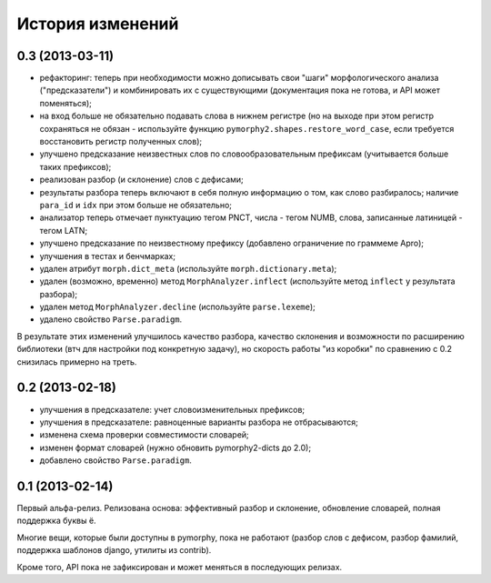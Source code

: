 
История изменений
=================

0.3 (2013-03-11)
----------------

- рефакторинг: теперь при необходимости можно дописывать свои
  "шаги" морфологического анализа ("предсказатели")
  и комбинировать их с существующими (документация пока не готова,
  и API может поменяться);
- на вход больше не обязательно подавать слова в нижнем регистре
  (но на выходе при этом регистр сохраняться не обязан - используйте
  функцию ``pymorphy2.shapes.restore_word_case``, если требуется
  восстановить регистр полученных слов);
- улучшено предсказание неизвестных слов по словообразовательным префиксам
  (учитывается больше таких префиксов);
- реализован разбор (и склонение) слов с дефисами;
- результаты разбора теперь включают в себя полную информацию о том,
  как слово разбиралось; наличие ``para_id`` и ``idx`` при этом
  больше не обязательно;
- анализатор теперь отмечает пунктуацию тегом PNCT, числа - тегом NUMB,
  слова, записанные латиницей - тегом LATN;
- улучшено предсказание по неизвестному префиксу (добавлено ограничение по
  граммеме Apro);
- улучшения в тестах и бенчмарках;
- удален атрибут ``morph.dict_meta`` (используйте ``morph.dictionary.meta``);
- удален (возможно, временно) метод ``MorphAnalyzer.inflect``
  (используйте метод ``inflect`` у результата разбора);
- удален метод ``MorphAnalyzer.decline`` (используйте ``parse.lexeme``);
- удалено свойство ``Parse.paradigm``.

В результате этих изменений улучшилось качество разбора, качество склонения
и возможности по расширению библиотеки (втч для настройки под конкретную
задачу), но скорость работы "из коробки" по сравнению с 0.2 снизилась
примерно на треть.

0.2 (2013-02-18)
----------------

- улучшения в предсказателе: учет словоизменительных префиксов;
- улучшения в предсказателе: равноценные варианты разбора не отбрасываются;
- изменена схема проверки совместимости словарей;
- изменен формат словарей (нужно обновить pymorphy2-dicts до 2.0);
- добавлено свойство ``Parse.paradigm``.


0.1 (2013-02-14)
----------------

Первый альфа-релиз. Релизована основа: эффективный разбор и склонение,
обновление словарей, полная поддержка буквы ё.

Многие вещи, которые были доступны в pymorphy, пока не работают
(разбор слов с дефисом, разбор фамилий, поддержка шаблонов django,
утилиты из contrib).

Кроме того, API пока не зафиксирован и может меняться в последующих релизах.
